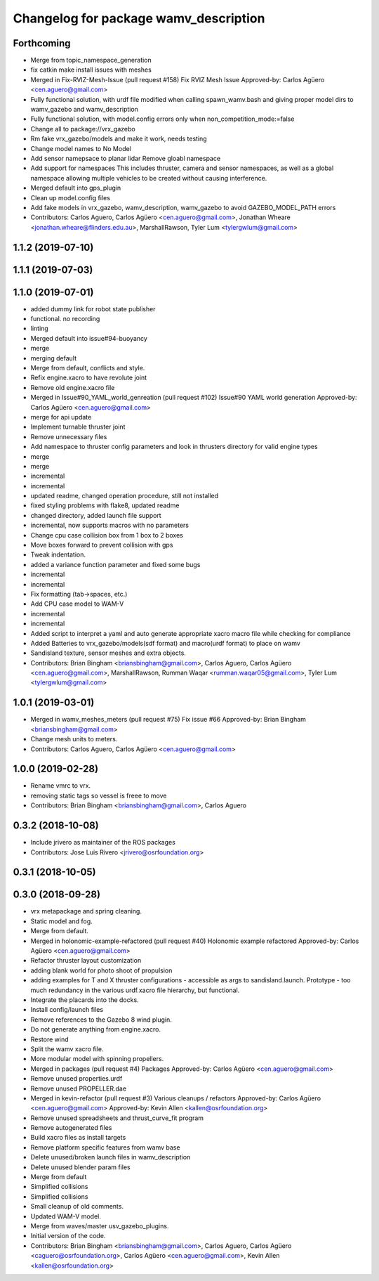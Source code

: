 ^^^^^^^^^^^^^^^^^^^^^^^^^^^^^^^^^^^^^^
Changelog for package wamv_description
^^^^^^^^^^^^^^^^^^^^^^^^^^^^^^^^^^^^^^

Forthcoming
-----------
* Merge from topic_namespace_generation
* fix catkin make install issues with meshes
* Merged in Fix-RVIZ-Mesh-Issue (pull request #158)
  Fix RVIZ Mesh Issue
  Approved-by: Carlos Agüero <cen.aguero@gmail.com>
* Fully functional solution, with urdf file modified when calling spawn_wamv.bash and giving proper model dirs to wamv_gazebo and wamv_description
* Fully functional solution, with model.config errors only when non_competition_mode:=false
* Change all to package://vrx_gazebo
* Rm fake vrx_gazebo/models and make it work, needs testing
* Change model names to No Model
* Add sensor namepsace to planar lidar
  Remove gloabl namespace
* Add support for namespaces This includes thruster, camera and sensor namespaces, as well as a global namespace allowing multiple vehicles to be created without causing interference.
* Merged default into gps_plugin
* Clean up model.config files
* Add fake models in vrx_gazebo, wamv_description, wamv_gazebo to avoid GAZEBO_MODEL_PATH errors
* Contributors: Carlos Aguero, Carlos Agüero <cen.aguero@gmail.com>, Jonathan Wheare <jonathan.wheare@flinders.edu.au>, MarshallRawson, Tyler Lum <tylergwlum@gmail.com>

1.1.2 (2019-07-10)
------------------

1.1.1 (2019-07-03)
------------------

1.1.0 (2019-07-01)
------------------
* added dummy link for robot state publisher
* functional. no recording
* linting
* Merged default into issue#94-buoyancy
* merge
* merging default
* Merge from default, conflicts and style.
* Refix engine.xacro to have revolute joint
* Remove old engine.xacro file
* Merged in Issue#90_YAML_world_genreation (pull request #102)
  Issue#90 YAML world generation
  Approved-by: Carlos Agüero <cen.aguero@gmail.com>
* merge for api update
* Implement turnable thruster joint
* Remove unnecessary files
* Add namespace to thruster config parameters and look in thrusters directory for valid engine types
* merge
* merge
* incremental
* incremental
* updated readme, changed operation procedure, still not installed
* fixed styling problems with flake8, updated readme
* changed directory, added launch file support
* incremental, now supports macros with no parameters
* Change cpu case collision box from 1 box to 2 boxes
* Move boxes forward to prevent collision with gps
* Tweak indentation.
* added a variance function parameter and fixed some bugs
* incremental
* incremental
* Fix formatting (tab->spaces, etc.)
* Add CPU case model to WAM-V
* incremental
* incremental
* Added script to interpret a yaml and auto generate appropriate xacro macro file while checking for compliance
* Added Batteries to vrx_gazebo/models(sdf format) and macro(urdf format) to place on wamv
* Sandisland texture, sensor meshes and extra objects.
* Contributors: Brian Bingham <briansbingham@gmail.com>, Carlos Aguero, Carlos Agüero <cen.aguero@gmail.com>, MarshallRawson, Rumman Waqar <rumman.waqar05@gmail.com>, Tyler Lum <tylergwlum@gmail.com>

1.0.1 (2019-03-01)
------------------
* Merged in wamv_meshes_meters (pull request #75)
  Fix issue #66
  Approved-by: Brian Bingham <briansbingham@gmail.com>
* Change mesh units to meters.
* Contributors: Carlos Aguero, Carlos Agüero <cen.aguero@gmail.com>

1.0.0 (2019-02-28)
------------------
* Rename vmrc to vrx.
* removing static tags so vessel is freee to move
* Contributors: Brian Bingham <briansbingham@gmail.com>, Carlos Aguero

0.3.2 (2018-10-08)
------------------
* Include jrivero as maintainer of the ROS packages
* Contributors: Jose Luis Rivero <jrivero@osrfoundation.org>

0.3.1 (2018-10-05)
------------------

0.3.0 (2018-09-28)
------------------
* vrx metapackage and spring cleaning.
* Static model and fog.
* Merge from default.
* Merged in holonomic-example-refactored (pull request #40)
  Holonomic example refactored
  Approved-by: Carlos Agüero <cen.aguero@gmail.com>
* Refactor thruster layout customization
* adding blank world for photo shoot of propulsion
* adding examples for T and X thruster configurations - accessible as args to sandisland.launch. Prototype - too much redundancy in the various urdf.xacro file hierarchy, but functional.
* Integrate the placards into the docks.
* Install config/launch files
* Remove references to the Gazebo 8 wind plugin.
* Do not generate anything from engine.xacro.
* Restore wind
* Split the wamv xacro file.
* More modular model with spinning propellers.
* Merged in packages (pull request #4)
  Packages
  Approved-by: Carlos Agüero <cen.aguero@gmail.com>
* Remove unused properties.urdf
* Remove unused PROPELLER.dae
* Merged in kevin-refactor (pull request #3)
  Various cleanups / refactors
  Approved-by: Carlos Agüero <cen.aguero@gmail.com>
  Approved-by: Kevin Allen <kallen@osrfoundation.org>
* Remove unused spreadsheets and thrust_curve_fit program
* Remove autogenerated files
* Build xacro files as install targets
* Remove platform specific features from wamv base
* Delete unused/broken launch files in wamv_description
* Delete unused blender param files
* Merge from default
* Simplified collisions
* Simplified collisions
* Small cleanup of old comments.
* Updated WAM-V model.
* Merge from waves/master usv_gazebo_plugins.
* Initial version of the code.
* Contributors: Brian Bingham <briansbingham@gmail.com>, Carlos Aguero, Carlos Agüero <caguero@osrfoundation.org>, Carlos Agüero <cen.aguero@gmail.com>, Kevin Allen <kallen@osrfoundation.org>
